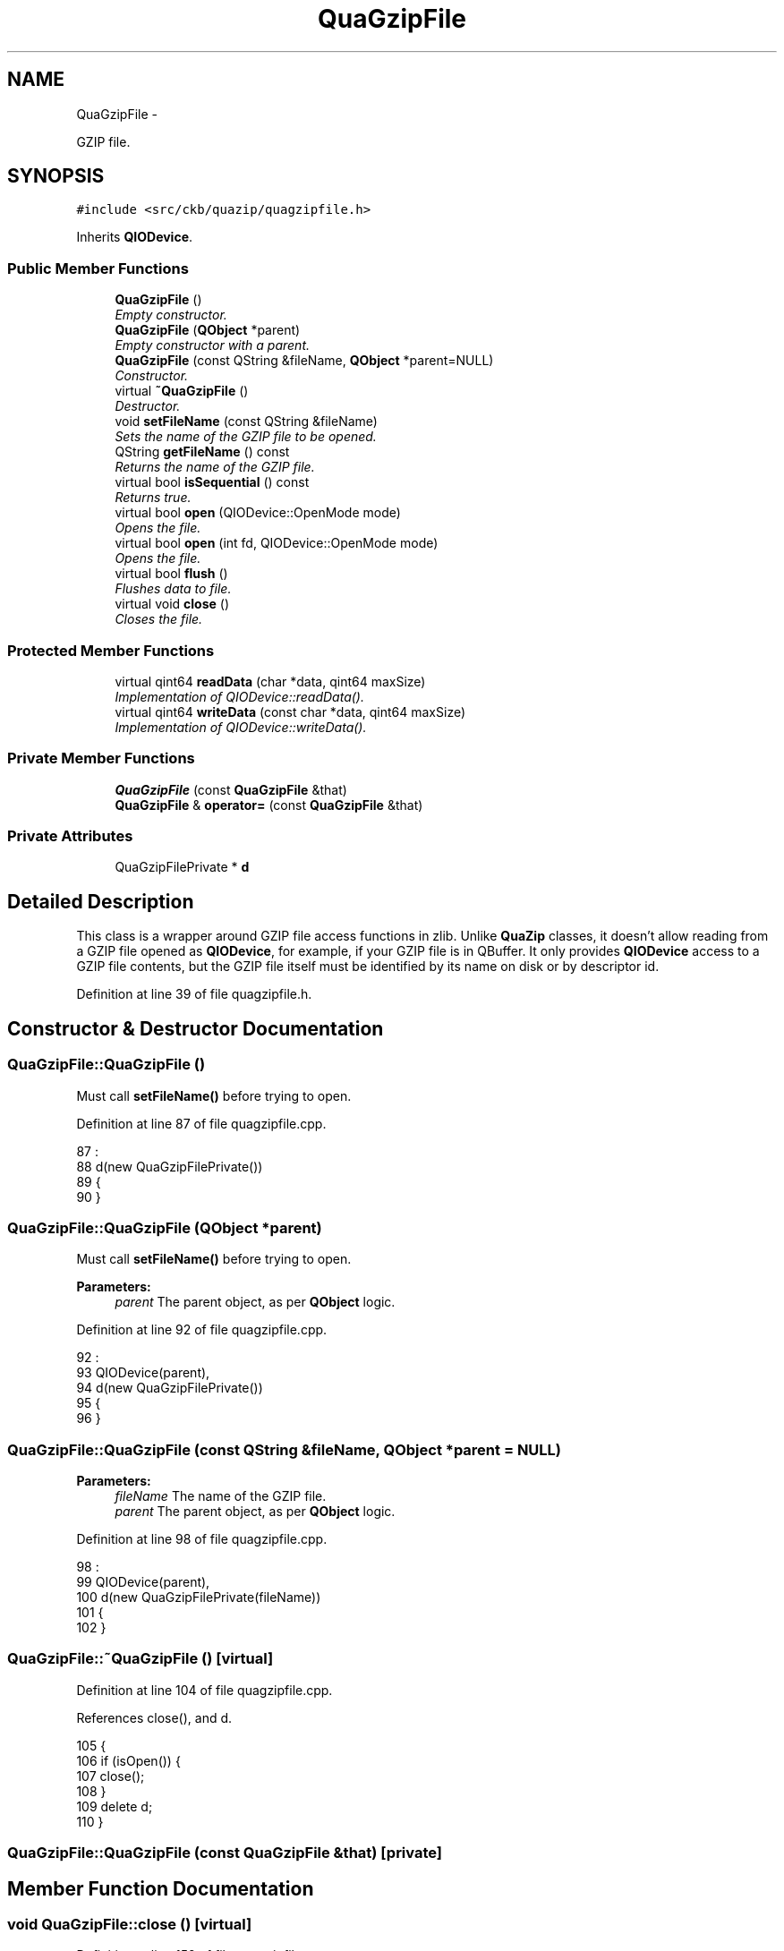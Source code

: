 .TH "QuaGzipFile" 3 "Mon Jun 5 2017" "Version beta-v0.2.8+testing at branch macrotime.0.2.thread" "ckb-next" \" -*- nroff -*-
.ad l
.nh
.SH NAME
QuaGzipFile \- 
.PP
GZIP file\&.  

.SH SYNOPSIS
.br
.PP
.PP
\fC#include <src/ckb/quazip/quagzipfile\&.h>\fP
.PP
Inherits \fBQIODevice\fP\&.
.SS "Public Member Functions"

.in +1c
.ti -1c
.RI "\fBQuaGzipFile\fP ()"
.br
.RI "\fIEmpty constructor\&. \fP"
.ti -1c
.RI "\fBQuaGzipFile\fP (\fBQObject\fP *parent)"
.br
.RI "\fIEmpty constructor with a parent\&. \fP"
.ti -1c
.RI "\fBQuaGzipFile\fP (const QString &fileName, \fBQObject\fP *parent=NULL)"
.br
.RI "\fIConstructor\&. \fP"
.ti -1c
.RI "virtual \fB~QuaGzipFile\fP ()"
.br
.RI "\fIDestructor\&. \fP"
.ti -1c
.RI "void \fBsetFileName\fP (const QString &fileName)"
.br
.RI "\fISets the name of the GZIP file to be opened\&. \fP"
.ti -1c
.RI "QString \fBgetFileName\fP () const "
.br
.RI "\fIReturns the name of the GZIP file\&. \fP"
.ti -1c
.RI "virtual bool \fBisSequential\fP () const "
.br
.RI "\fIReturns true\&. \fP"
.ti -1c
.RI "virtual bool \fBopen\fP (QIODevice::OpenMode mode)"
.br
.RI "\fIOpens the file\&. \fP"
.ti -1c
.RI "virtual bool \fBopen\fP (int fd, QIODevice::OpenMode mode)"
.br
.RI "\fIOpens the file\&. \fP"
.ti -1c
.RI "virtual bool \fBflush\fP ()"
.br
.RI "\fIFlushes data to file\&. \fP"
.ti -1c
.RI "virtual void \fBclose\fP ()"
.br
.RI "\fICloses the file\&. \fP"
.in -1c
.SS "Protected Member Functions"

.in +1c
.ti -1c
.RI "virtual qint64 \fBreadData\fP (char *data, qint64 maxSize)"
.br
.RI "\fIImplementation of QIODevice::readData()\&. \fP"
.ti -1c
.RI "virtual qint64 \fBwriteData\fP (const char *data, qint64 maxSize)"
.br
.RI "\fIImplementation of QIODevice::writeData()\&. \fP"
.in -1c
.SS "Private Member Functions"

.in +1c
.ti -1c
.RI "\fBQuaGzipFile\fP (const \fBQuaGzipFile\fP &that)"
.br
.ti -1c
.RI "\fBQuaGzipFile\fP & \fBoperator=\fP (const \fBQuaGzipFile\fP &that)"
.br
.in -1c
.SS "Private Attributes"

.in +1c
.ti -1c
.RI "QuaGzipFilePrivate * \fBd\fP"
.br
.in -1c
.SH "Detailed Description"
.PP 
This class is a wrapper around GZIP file access functions in zlib\&. Unlike \fBQuaZip\fP classes, it doesn't allow reading from a GZIP file opened as \fBQIODevice\fP, for example, if your GZIP file is in QBuffer\&. It only provides \fBQIODevice\fP access to a GZIP file contents, but the GZIP file itself must be identified by its name on disk or by descriptor id\&. 
.PP
Definition at line 39 of file quagzipfile\&.h\&.
.SH "Constructor & Destructor Documentation"
.PP 
.SS "QuaGzipFile::QuaGzipFile ()"
Must call \fBsetFileName()\fP before trying to open\&. 
.PP
Definition at line 87 of file quagzipfile\&.cpp\&.
.PP
.nf
87                         :
88 d(new QuaGzipFilePrivate())
89 {
90 }
.fi
.SS "QuaGzipFile::QuaGzipFile (\fBQObject\fP *parent)"
Must call \fBsetFileName()\fP before trying to open\&. 
.PP
\fBParameters:\fP
.RS 4
\fIparent\fP The parent object, as per \fBQObject\fP logic\&. 
.RE
.PP

.PP
Definition at line 92 of file quagzipfile\&.cpp\&.
.PP
.nf
92                                        :
93 QIODevice(parent),
94 d(new QuaGzipFilePrivate())
95 {
96 }
.fi
.SS "QuaGzipFile::QuaGzipFile (const QString &fileName, \fBQObject\fP *parent = \fCNULL\fP)"

.PP
\fBParameters:\fP
.RS 4
\fIfileName\fP The name of the GZIP file\&. 
.br
\fIparent\fP The parent object, as per \fBQObject\fP logic\&. 
.RE
.PP

.PP
Definition at line 98 of file quagzipfile\&.cpp\&.
.PP
.nf
98                                                                 :
99   QIODevice(parent),
100 d(new QuaGzipFilePrivate(fileName))
101 {
102 }
.fi
.SS "QuaGzipFile::~QuaGzipFile ()\fC [virtual]\fP"

.PP
Definition at line 104 of file quagzipfile\&.cpp\&.
.PP
References close(), and d\&.
.PP
.nf
105 {
106   if (isOpen()) {
107     close();
108   }
109   delete d;
110 }
.fi
.SS "QuaGzipFile::QuaGzipFile (const \fBQuaGzipFile\fP &that)\fC [private]\fP"

.SH "Member Function Documentation"
.PP 
.SS "void QuaGzipFile::close ()\fC [virtual]\fP"

.PP
Definition at line 152 of file quagzipfile\&.cpp\&.
.PP
References d\&.
.PP
Referenced by ~QuaGzipFile()\&.
.PP
.nf
153 {
154   QIODevice::close();
155   gzclose(d->gzd);
156 }
.fi
.SS "bool QuaGzipFile::flush ()\fC [virtual]\fP"
The data is written using Z_SYNC_FLUSH mode\&. Doesn't make any sense when reading\&. 
.PP
Definition at line 147 of file quagzipfile\&.cpp\&.
.PP
References d\&.
.PP
.nf
148 {
149     return gzflush(d->gzd, Z_SYNC_FLUSH) == Z_OK;
150 }
.fi
.SS "QString QuaGzipFile::getFileName () const"

.PP
Definition at line 117 of file quagzipfile\&.cpp\&.
.PP
References d\&.
.PP
.nf
118 {
119     return d->fileName;
120 }
.fi
.SS "bool QuaGzipFile::isSequential () const\fC [virtual]\fP"
Strictly speaking, zlib supports seeking for GZIP files, but it is poorly implemented, because there is no way to implement it properly\&. For reading, seeking backwards is very slow, and for writing, it is downright impossible\&. Therefore, \fBQuaGzipFile\fP does not support seeking at all\&. 
.PP
Definition at line 122 of file quagzipfile\&.cpp\&.
.PP
.nf
123 {
124   return true;
125 }
.fi
.SS "bool QuaGzipFile::open (QIODevice::OpenModemode)\fC [virtual]\fP"

.PP
\fBParameters:\fP
.RS 4
\fImode\fP Can be either QIODevice::Write or QIODevice::Read\&. ReadWrite and Append aren't supported\&. 
.RE
.PP

.PP
Definition at line 127 of file quagzipfile\&.cpp\&.
.PP
References d\&.
.PP
.nf
128 {
129     QString error;
130     if (!d->open(d->fileName, mode, error)) {
131         setErrorString(error);
132         return false;
133     }
134     return QIODevice::open(mode);
135 }
.fi
.SS "bool QuaGzipFile::open (intfd, QIODevice::OpenModemode)\fC [virtual]\fP"
This is an overloaded member function, provided for convenience\&. It differs from the above function only in what argument(s) it accepts\&. 
.PP
\fBParameters:\fP
.RS 4
\fIfd\fP The file descriptor to read/write the GZIP file from/to\&. 
.br
\fImode\fP Can be either QIODevice::Write or QIODevice::Read\&. ReadWrite and Append aren't supported\&. 
.RE
.PP

.PP
Definition at line 137 of file quagzipfile\&.cpp\&.
.PP
References d\&.
.PP
.nf
138 {
139     QString error;
140     if (!d->open(fd, mode, error)) {
141         setErrorString(error);
142         return false;
143     }
144     return QIODevice::open(mode);
145 }
.fi
.SS "\fBQuaGzipFile\fP& QuaGzipFile::operator= (const \fBQuaGzipFile\fP &that)\fC [private]\fP"

.SS "qint64 QuaGzipFile::readData (char *data, qint64maxSize)\fC [protected]\fP, \fC [virtual]\fP"

.PP
Definition at line 158 of file quagzipfile\&.cpp\&.
.PP
References d\&.
.PP
.nf
159 {
160     return gzread(d->gzd, (voidp)data, (unsigned)maxSize);
161 }
.fi
.SS "void QuaGzipFile::setFileName (const QString &fileName)"

.PP
Definition at line 112 of file quagzipfile\&.cpp\&.
.PP
References d\&.
.PP
.nf
113 {
114     d->fileName = fileName;
115 }
.fi
.SS "qint64 QuaGzipFile::writeData (const char *data, qint64maxSize)\fC [protected]\fP, \fC [virtual]\fP"

.PP
Definition at line 163 of file quagzipfile\&.cpp\&.
.PP
References d\&.
.PP
.nf
164 {
165     if (maxSize == 0)
166         return 0;
167     int written = gzwrite(d->gzd, (voidp)data, (unsigned)maxSize);
168     if (written == 0)
169         return -1;
170     else
171         return written;
172 }
.fi
.SH "Field Documentation"
.PP 
.SS "QuaGzipFilePrivate* QuaGzipFile::d\fC [private]\fP"

.PP
Definition at line 105 of file quagzipfile\&.h\&.
.PP
Referenced by close(), flush(), getFileName(), open(), readData(), setFileName(), writeData(), and ~QuaGzipFile()\&.

.SH "Author"
.PP 
Generated automatically by Doxygen for ckb-next from the source code\&.

